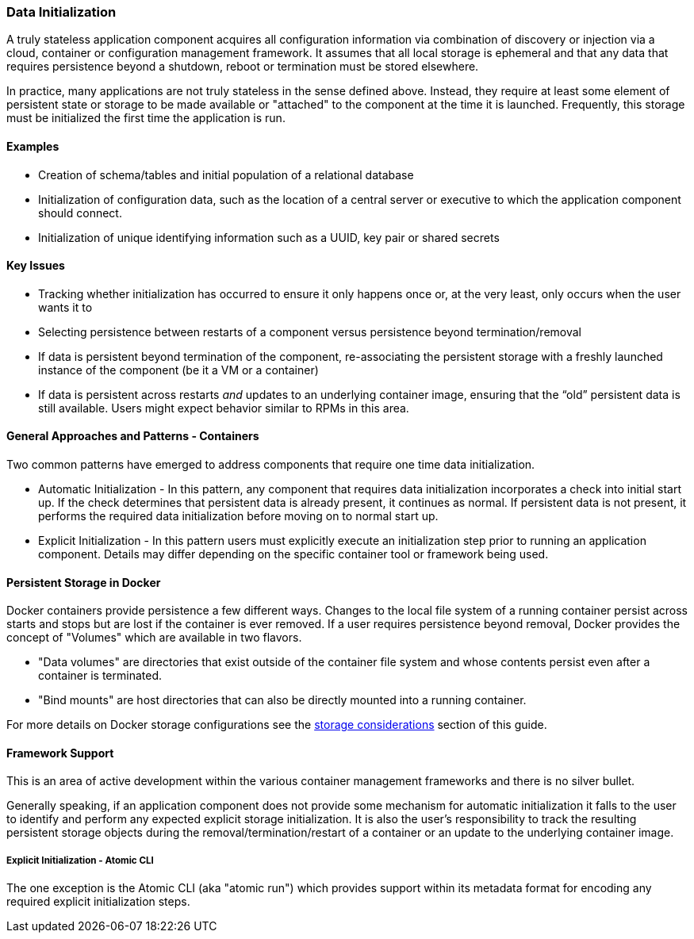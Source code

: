 === Data Initialization

A truly stateless application component acquires all configuration information via combination of discovery or injection via a cloud, container or configuration management framework. It assumes that all local storage is ephemeral and that any data that requires persistence beyond a shutdown, reboot or termination must be stored elsewhere.

In practice, many applications are not truly stateless in the sense defined above. Instead, they require at least some element of persistent state or storage to be made available or "attached" to the component at the time it is launched. Frequently, this storage must be initialized the first time the application is run.

==== Examples

- Creation of schema/tables and initial population of a relational database
- Initialization of configuration data, such as the location of a central server or executive to which the application component should connect.
- Initialization of unique identifying information such as a UUID, key pair or shared secrets

==== Key Issues

- Tracking whether initialization has occurred to ensure it only happens once or, at the very least, only occurs when the user wants it to

- Selecting persistence between restarts of a component versus persistence beyond termination/removal

- If data is persistent beyond termination of the component, re-associating the persistent storage with a freshly launched instance of the component (be it a VM or a container)

- If data is persistent across restarts _and_ updates to an underlying container image, ensuring that the “old” persistent data is still available. Users might expect behavior similar to RPMs in this area.

==== General Approaches and Patterns - Containers

Two common patterns have emerged to address components that require one time data initialization.

- Automatic Initialization - In this pattern, any component that requires data initialization incorporates a check into initial start up. If the check determines that persistent data is already present, it continues as normal. If persistent data is not present, it performs the required data initialization before moving on to normal start up.

- Explicit Initialization - In this pattern users must explicitly execute an initialization step prior to running an application component. Details may differ depending on the specific container tool or framework being used.

==== Persistent Storage in Docker

Docker containers provide persistence a few different ways.  Changes to the local file system of a running container persist across starts and stops but are lost if the container is ever removed.  If a user requires persistence beyond removal, Docker provides the concept of "Volumes" which are available in two flavors.

- "Data volumes" are directories that exist outside of the container file system and whose contents persist even after a container is terminated.
- "Bind mounts" are host directories that can also be directly mounted into a running container.

For more details on Docker storage configurations see the xref:planning_storage[storage considerations] section of this guide.


==== Framework Support

This is an area of active development within the various container management frameworks and there is no silver bullet. 

Generally speaking, if an application component does not provide some mechanism for automatic initialization it falls to the user to identify and perform any expected explicit storage initialization. It is also the user's responsibility to track the resulting persistent storage objects during the removal/termination/restart of a container or an update to the underlying container image.

===== Explicit Initialization - Atomic CLI

The one exception is the Atomic CLI (aka "atomic run") which provides support within its metadata format for encoding any required explicit initialization steps.

// TBD: (Brief example and then reference to atomic CLI docs.)
